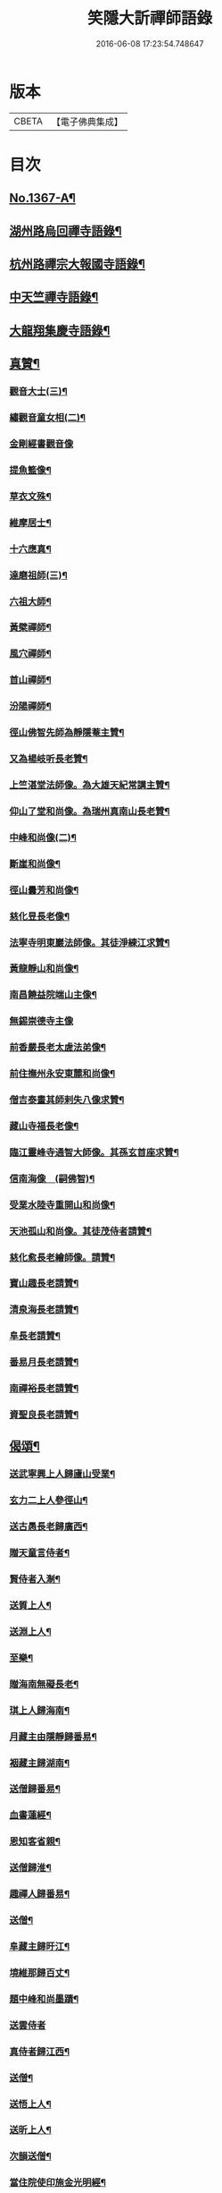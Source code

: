 #+TITLE: 笑隱大訢禪師語錄 
#+DATE: 2016-06-08 17:23:54.748647

* 版本
 |     CBETA|【電子佛典集成】|

* 目次
** [[file:KR6q0301_001.txt::001-0698b1][No.1367-A¶]]
** [[file:KR6q0301_001.txt::001-0699b4][湖州路烏回禪寺語錄¶]]
** [[file:KR6q0301_001.txt::001-0700b10][杭州路禪宗大報國寺語錄¶]]
** [[file:KR6q0301_001.txt::001-0701c2][中天竺禪寺語錄¶]]
** [[file:KR6q0301_002.txt::002-0704c4][大龍翔集慶寺語錄¶]]
** [[file:KR6q0301_003.txt::003-0710a18][真贊¶]]
*** [[file:KR6q0301_003.txt::003-0710a19][觀音大士(三)¶]]
*** [[file:KR6q0301_003.txt::003-0710b20][繡觀音童女相(二)¶]]
*** [[file:KR6q0301_003.txt::003-0710b24][金剛經書觀音像]]
*** [[file:KR6q0301_003.txt::003-0710c5][提魚籃像¶]]
*** [[file:KR6q0301_003.txt::003-0710c9][草衣文殊¶]]
*** [[file:KR6q0301_003.txt::003-0710c16][維摩居士¶]]
*** [[file:KR6q0301_003.txt::003-0710c22][十六應真¶]]
*** [[file:KR6q0301_003.txt::003-0711a2][達磨祖師(三)¶]]
*** [[file:KR6q0301_003.txt::003-0711a18][六祖大師¶]]
*** [[file:KR6q0301_003.txt::003-0711a22][黃檗禪師¶]]
*** [[file:KR6q0301_003.txt::003-0711b5][風穴禪師¶]]
*** [[file:KR6q0301_003.txt::003-0711b11][首山禪師¶]]
*** [[file:KR6q0301_003.txt::003-0711b14][汾陽禪師¶]]
*** [[file:KR6q0301_003.txt::003-0711b21][徑山佛智先師為靜隱菴主贊¶]]
*** [[file:KR6q0301_003.txt::003-0711c2][又為楊岐听長老贊¶]]
*** [[file:KR6q0301_003.txt::003-0711c7][上竺湛堂法師像。為大雄天紀常講主贊¶]]
*** [[file:KR6q0301_003.txt::003-0711c16][仰山了堂和尚像。為瑞州真南山長老贊¶]]
*** [[file:KR6q0301_003.txt::003-0711c22][中峰和尚像(二)¶]]
*** [[file:KR6q0301_003.txt::003-0712a9][斷崖和尚像¶]]
*** [[file:KR6q0301_003.txt::003-0712a14][徑山曇芳和尚像¶]]
*** [[file:KR6q0301_003.txt::003-0712a22][慈化昱長老像¶]]
*** [[file:KR6q0301_003.txt::003-0712b5][法寧寺明東巖法師像。其徒淨練江求贊¶]]
*** [[file:KR6q0301_003.txt::003-0712b13][黃龍靜山和尚像¶]]
*** [[file:KR6q0301_003.txt::003-0712b19][南昌饒益院端山主像¶]]
*** [[file:KR6q0301_003.txt::003-0712b24][無錫崇德寺主像]]
*** [[file:KR6q0301_003.txt::003-0712c6][前香嚴長老太虗法弟像¶]]
*** [[file:KR6q0301_003.txt::003-0712c13][前住撫州永安東麓和尚像¶]]
*** [[file:KR6q0301_003.txt::003-0712c18][僧吉泰畫其師剌失八像求贊¶]]
*** [[file:KR6q0301_003.txt::003-0712c22][藏山寺福長老像¶]]
*** [[file:KR6q0301_003.txt::003-0713a4][臨江靈峰寺通智大師像。其孫玄首座求贊¶]]
*** [[file:KR6q0301_003.txt::003-0713a11][信南海像　(嗣佛智)¶]]
*** [[file:KR6q0301_003.txt::003-0713a17][受業水陸寺重開山和尚像¶]]
*** [[file:KR6q0301_003.txt::003-0713a23][天池孤山和尚像。其徒茂侍者請贊¶]]
*** [[file:KR6q0301_003.txt::003-0713b5][慈化愈長老繪師像。請贊¶]]
*** [[file:KR6q0301_003.txt::003-0713b12][寶山趣長老請贊¶]]
*** [[file:KR6q0301_003.txt::003-0713b16][清泉海長老請贊¶]]
*** [[file:KR6q0301_003.txt::003-0713b21][阜長老請贊¶]]
*** [[file:KR6q0301_003.txt::003-0713c2][番易月長老請贊¶]]
*** [[file:KR6q0301_003.txt::003-0713c7][南禪裕長老請贊¶]]
*** [[file:KR6q0301_003.txt::003-0713c13][資聖良長老請贊¶]]
** [[file:KR6q0301_003.txt::003-0713c19][偈頌¶]]
*** [[file:KR6q0301_003.txt::003-0713c20][送武寧興上人歸廬山受業¶]]
*** [[file:KR6q0301_003.txt::003-0713c23][玄力二上人參徑山¶]]
*** [[file:KR6q0301_003.txt::003-0714a4][送古愚長老歸廣西¶]]
*** [[file:KR6q0301_003.txt::003-0714a9][贈天童言侍者¶]]
*** [[file:KR6q0301_003.txt::003-0714a14][賢侍者入淛¶]]
*** [[file:KR6q0301_003.txt::003-0714a17][送質上人¶]]
*** [[file:KR6q0301_003.txt::003-0714a20][送淵上人¶]]
*** [[file:KR6q0301_003.txt::003-0714a23][至樂¶]]
*** [[file:KR6q0301_003.txt::003-0714b2][贈海南無礙長老¶]]
*** [[file:KR6q0301_003.txt::003-0714b5][琪上人歸海南¶]]
*** [[file:KR6q0301_003.txt::003-0714b8][月藏主由隱靜歸番易¶]]
*** [[file:KR6q0301_003.txt::003-0714b13][裀藏主歸湖南¶]]
*** [[file:KR6q0301_003.txt::003-0714b18][送僧歸番易¶]]
*** [[file:KR6q0301_003.txt::003-0714b21][血書蓮經¶]]
*** [[file:KR6q0301_003.txt::003-0714b24][恩知客省親¶]]
*** [[file:KR6q0301_003.txt::003-0714c3][送僧歸淮¶]]
*** [[file:KR6q0301_003.txt::003-0714c6][趣禪人歸番易¶]]
*** [[file:KR6q0301_003.txt::003-0714c9][送僧¶]]
*** [[file:KR6q0301_003.txt::003-0714c12][阜藏主歸旴江¶]]
*** [[file:KR6q0301_003.txt::003-0714c17][境維那歸百丈¶]]
*** [[file:KR6q0301_003.txt::003-0714c22][題中峰和尚墨蹟¶]]
*** [[file:KR6q0301_003.txt::003-0714c24][送雲侍者]]
*** [[file:KR6q0301_003.txt::003-0715a6][真侍者歸江西¶]]
*** [[file:KR6q0301_003.txt::003-0715a11][送僧¶]]
*** [[file:KR6q0301_003.txt::003-0715a14][送悟上人¶]]
*** [[file:KR6q0301_003.txt::003-0715a17][送昕上人¶]]
*** [[file:KR6q0301_003.txt::003-0715a20][次韻送僧¶]]
*** [[file:KR6q0301_003.txt::003-0715a24][當住院使印施金光明經¶]]
*** [[file:KR6q0301_003.txt::003-0715b5][送定首座¶]]
*** [[file:KR6q0301_003.txt::003-0715b9][次古林和尚韻。送靖藏主歸受業太平院¶]]
*** [[file:KR6q0301_003.txt::003-0715b13][達上人血書法華經¶]]
*** [[file:KR6q0301_003.txt::003-0715b17][送雲藏主歸華亭¶]]
*** [[file:KR6q0301_003.txt::003-0715b21][禋首座歸湖北¶]]
*** [[file:KR6q0301_003.txt::003-0715b24][和宏智禪師偈]]
*** [[file:KR6q0301_003.txt::003-0715c5][栢庭茂公甞掌記鍾山。請居龍河分座。叢林¶]]
*** [[file:KR6q0301_003.txt::003-0715c10][天禧鎮法師血書華嚴經¶]]
*** [[file:KR6q0301_003.txt::003-0715c14][題中峰和尚淨土詩後¶]]
*** [[file:KR6q0301_003.txt::003-0715c24][送僧游京]]
*** [[file:KR6q0301_003.txt::003-0716a8][送淨慈書記¶]]
*** [[file:KR6q0301_003.txt::003-0716a16][題維摩問疾圖¶]]
*** [[file:KR6q0301_003.txt::003-0716b10][金壇湯居士求偈¶]]
*** [[file:KR6q0301_003.txt::003-0716b17][送璧侍者歸臨川¶]]
*** [[file:KR6q0301_003.txt::003-0716c2][夏道成號真無求偈¶]]
*** [[file:KR6q0301_003.txt::003-0716c10][弘藏主出示獨一翁送月江和尚偈。感而次¶]]
*** [[file:KR6q0301_003.txt::003-0716c16][悅藏主歸江西¶]]
*** [[file:KR6q0301_003.txt::003-0716c22][送果書記游淛¶]]
*** [[file:KR6q0301_003.txt::003-0717a6][普答失里僉事以目疾施錢。為萬僧薙髮。復¶]]
** [[file:KR6q0301_003.txt::003-0717a16][銘¶]]
*** [[file:KR6q0301_003.txt::003-0717a17][那伽室銘¶]]
*** [[file:KR6q0301_003.txt::003-0717a23][天嵒銘¶]]
*** [[file:KR6q0301_003.txt::003-0717b7][無境銘¶]]
** [[file:KR6q0301_004.txt::004-0717b15][序¶]]
*** [[file:KR6q0301_004.txt::004-0717b16][月江和尚語錄序¶]]
*** [[file:KR6q0301_004.txt::004-0717c16][竺原禪師註證道歌序¶]]
*** [[file:KR6q0301_004.txt::004-0718a16][大悲經呪序¶]]
*** [[file:KR6q0301_004.txt::004-0718b8][定山和尚語錄序¶]]
** [[file:KR6q0301_004.txt::004-0718b24][題䟦¶]]
*** [[file:KR6q0301_004.txt::004-0718b24][題寶公菩薩大乘贊後]]
*** [[file:KR6q0301_004.txt::004-0718c15][題血書行願品¶]]
*** [[file:KR6q0301_004.txt::004-0718c23][題顏聖徒手卷¶]]
*** [[file:KR6q0301_004.txt::004-0719a15][題大慧禪師書後¶]]
*** [[file:KR6q0301_004.txt::004-0719b4][題黃檗為唐宣宗受戒圖¶]]
*** [[file:KR6q0301_004.txt::004-0719b10][題東湖無文墨跡¶]]
*** [[file:KR6q0301_004.txt::004-0719b18][題愚極和尚所書小參¶]]
*** [[file:KR6q0301_004.txt::004-0719b24][題無準天目癡絕三帖¶]]
*** [[file:KR6q0301_004.txt::004-0719c3][題藏叟和尚榜語¶]]
*** [[file:KR6q0301_004.txt::004-0719c18][題癡絕雪嵒二墨蹟¶]]
*** [[file:KR6q0301_004.txt::004-0720a4][題野菴無文帖¶]]
*** [[file:KR6q0301_004.txt::004-0720a11][題天目禮禪師帖¶]]
*** [[file:KR6q0301_004.txt::004-0720a22][題佛智禪師語¶]]
*** [[file:KR6q0301_004.txt::004-0720b9][題大慧禪師示廖等觀偈¶]]
*** [[file:KR6q0301_004.txt::004-0720b17][題水陸齋文後¶]]
*** [[file:KR6q0301_004.txt::004-0720c22][題佛智禪師示眾語¶]]
*** [[file:KR6q0301_004.txt::004-0721a8][題石窗恭禪師偈¶]]
*** [[file:KR6q0301_004.txt::004-0721a15][題石芝法師顯應錄¶]]
*** [[file:KR6q0301_004.txt::004-0721a22][題古智和尚語錄¶]]
*** [[file:KR6q0301_004.txt::004-0721b7][題松雪翁畵佛¶]]
*** [[file:KR6q0301_004.txt::004-0721b14][又題歸去來辭後¶]]
*** [[file:KR6q0301_004.txt::004-0721b22][題中峰和尚語¶]]
*** [[file:KR6q0301_004.txt::004-0721c5][題圜鑑禪師手帖¶]]
** [[file:KR6q0301_004.txt::004-0722a1][No.1367-B¶]]
** [[file:KR6q0301_004.txt::004-0723c16][No.1367-C¶]]

* 卷
[[file:KR6q0301_001.txt][笑隱大訢禪師語錄 1]]
[[file:KR6q0301_002.txt][笑隱大訢禪師語錄 2]]
[[file:KR6q0301_003.txt][笑隱大訢禪師語錄 3]]
[[file:KR6q0301_004.txt][笑隱大訢禪師語錄 4]]


